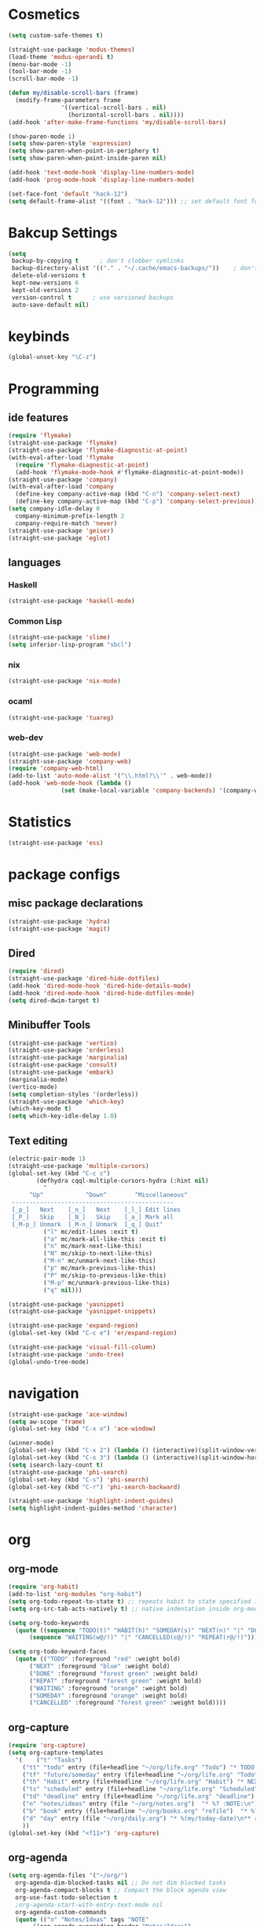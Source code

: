 * Cosmetics
#+BEGIN_SRC emacs-lisp
  (setq custom-safe-themes t)

  (straight-use-package 'modus-themes)
  (load-theme 'modus-operandi t)
  (menu-bar-mode -1)
  (tool-bar-mode -1)
  (scroll-bar-mode -1)

  (defun my/disable-scroll-bars (frame)
    (modify-frame-parameters frame
			     '((vertical-scroll-bars . nil)
			       (horizontal-scroll-bars . nil))))
  (add-hook 'after-make-frame-functions 'my/disable-scroll-bars) 

  (show-paren-mode 1)
  (setq show-paren-style 'expression)
  (setq show-paren-when-point-in-periphery t)
  (setq show-paren-when-point-inside-paren nil)

  (add-hook 'text-mode-hook 'display-line-numbers-mode)
  (add-hook 'prog-mode-hook 'display-line-numbers-mode)

  (set-face-font 'default "hack-12")
  (setq default-frame-alist '((font . "hack-12"))) ;; set default font for emacs --daemon / emacsclient
#+END_SRC
* Bakcup Settings
#+BEGIN_SRC emacs-lisp
(setq
 backup-by-copying t      ; don't clobber symlinks
 backup-directory-alist '(("." . "~/.cache/emacs-backups/"))    ; don't litter my fs tree
 delete-old-versions t
 kept-new-versions 6
 kept-old-versions 2
 version-control t      ; use versioned backups
 auto-save-default nil)
#+END_SRC
* keybinds
#+BEGIN_SRC emacs-lisp
  (global-unset-key "\C-z")
#+END_SRC
* Programming
** ide features
#+BEGIN_SRC emacs-lisp
  (require 'flymake)
  (straight-use-package 'flymake)
  (straight-use-package 'flymake-diagnostic-at-point)
  (with-eval-after-load 'flymake
    (require 'flymake-diagnostic-at-point)
    (add-hook 'flymake-mode-hook #'flymake-diagnostic-at-point-mode))
  (straight-use-package 'company)
  (with-eval-after-load 'company
    (define-key company-active-map (kbd "C-n") 'company-select-next)
    (define-key company-active-map (kbd "C-p") 'company-select-previous))
  (setq company-idle-delay 0
	company-minimum-prefix-length 2
	company-require-match 'never)
  (straight-use-package 'geiser)
  (straight-use-package 'eglot)
#+END_SRC
** languages
*** Haskell
 #+BEGIN_SRC emacs-lisp
   (straight-use-package 'haskell-mode)
 #+END_SRC
*** Common Lisp
 #+BEGIN_SRC emacs-lisp
   (straight-use-package 'slime)
   (setq inferior-lisp-program "sbcl")
 #+END_SRC
*** nix
#+begin_src emacs-lisp
    (straight-use-package 'nix-mode)
#+end_src
*** ocaml 
#+begin_src emacs-lisp
(straight-use-package 'tuareg)
#+end_src
*** web-dev
#+begin_src emacs-lisp 
  (straight-use-package 'web-mode)
  (straight-use-package 'company-web)
  (require 'company-web-html)
  (add-to-list 'auto-mode-alist '("\\.html?\\'" . web-mode))
  (add-hook 'web-mode-hook (lambda ()
			     (set (make-local-variable 'company-backends) '(company-web-html company-css))))
#+end_src
* Statistics
#+begin_src emacs-lisp
(straight-use-package 'ess)
#+end_src
* package configs
** misc package declarations
#+BEGIN_SRC emacs-lisp
  (straight-use-package 'hydra)
  (straight-use-package 'magit)
 #+END_SRC
** Dired
 #+BEGIN_SRC emacs-lisp
   (require 'dired)
   (straight-use-package 'dired-hide-dotfiles)
   (add-hook 'dired-mode-hook 'dired-hide-details-mode)
   (add-hook 'dired-mode-hook 'dired-hide-dotfiles-mode)
   (setq dired-dwim-target t)
 #+END_SRC
** Minibuffer Tools
    #+begin_src emacs-lisp
      (straight-use-package 'vertico)
      (straight-use-package 'orderless)
      (straight-use-package 'marginalia)
      (straight-use-package 'consult)
      (straight-use-package 'embark)
      (marginalia-mode)
      (vertico-mode)
      (setq completion-styles '(orderless))
      (straight-use-package 'which-key)
      (which-key-mode t)
      (setq which-key-idle-delay 1.0)
    #+end_src
** Text editing
   #+BEGIN_SRC emacs-lisp
     (electric-pair-mode 1)
     (straight-use-package 'multiple-cursors)
     (global-set-key (kbd "C-c c")
		     (defhydra cqql-multiple-cursors-hydra (:hint nil)
		       "
	       ^Up^            ^Down^        ^Miscellaneous^
	  ----------------------------------------------
	  [_p_]   Next    [_n_]   Next    [_l_] Edit lines
	  [_P_]   Skip    [_N_]   Skip    [_a_] Mark all
	  [_M-p_] Unmark  [_M-n_] Unmark  [_q_] Quit"
		       ("l" mc/edit-lines :exit t)
		       ("a" mc/mark-all-like-this :exit t)
		       ("n" mc/mark-next-like-this)
		       ("N" mc/skip-to-next-like-this)
		       ("M-n" mc/unmark-next-like-this)
		       ("p" mc/mark-previous-like-this)
		       ("P" mc/skip-to-previous-like-this)
		       ("M-p" mc/unmark-previous-like-this)
		       ("q" nil)))

     (straight-use-package 'yasnippet)
     (straight-use-package 'yasnippet-snippets)

     (straight-use-package 'expand-region)
     (global-set-key (kbd "C-c e") 'er/expand-region)

     (straight-use-package 'visual-fill-column)
     (straight-use-package 'undo-tree)
     (global-undo-tree-mode)
   #+END_SRC
* navigation
#+begin_src emacs-lisp
  (straight-use-package 'ace-window)
  (setq aw-scope 'frame)
  (global-set-key (kbd "C-x o") 'ace-window)

  (winner-mode)
  (global-set-key (kbd "C-x 2") (lambda () (interactive)(split-window-vertically) (other-window 1)))
  (global-set-key (kbd "C-x 3") (lambda () (interactive)(split-window-horizontally) (other-window 1)))
  (setq isearch-lazy-count t)
  (straight-use-package 'phi-search)
  (global-set-key (kbd "C-s") 'phi-search)
  (global-set-key (kbd "C-r") 'phi-search-backward)

  (straight-use-package 'highlight-indent-guides)
  (setq highlight-indent-guides-method 'character)
#+end_src
* org
** org-mode
#+BEGIN_SRC emacs-lisp
  (require 'org-habit)
  (add-to-list 'org-modules "org-habit")
  (setq org-todo-repeat-to-state t) ;; repeats habit to state specified in properties
  (setq org-src-tab-acts-natively t) ;; native indentation inside org-mode blocks

  (setq org-todo-keywords
	(quote ((sequence "TODO(t)" "HABIT(h)" "SOMEDAY(s)" "NEXT(n)" "|" "DONE(d)")
		(sequence "WAITING(w@/!)" "|" "CANCELLED(c@/!)" "REPEAT(r@/!)"))))

  (setq org-todo-keyword-faces
	(quote (("TODO" :foreground "red" :weight bold)
		("NEXT" :foreground "blue" :weight bold)
		("DONE" :foreground "forest green" :weight bold)
		("REPAT" :foreground "forest green" :weight bold)
		("WAITING" :foreground "orange" :weight bold)
		("SOMEDAY" :foreground "orange" :weight bold)
		("CANCELLED" :foreground "forest green" :weight bold))))
#+END_SRC
** org-capture
#+BEGIN_SRC emacs-lisp
  (require 'org-capture)
  (setq org-capture-templates 
	'(	  ("t" "Tasks")
	  ("tt" "todo" entry (file+headline "~/org/life.org" "Todo") "* TODO %?\n") ;; Creates a TODO headline in the entry "Todo". If there is a marked region, it will be copied over.
	  ("tf" "future/someday" entry (file+headline "~/org/life.org" "Todo") "* SOMEDAY %?\n")
	  ("th" "Habit" entry (file+headline "~/org/life.org" "Habit") "* NEXT %? :habit:\nSCHEDULED: %(format-time-string \"%<<%Y-%m-%d %a .+1d/3d>>\")\n:PROPERTIES:\n:STYLE: habit\n:REPEAT_TO_STATE: NEXT\n:END:\n")
	  ("ts" "scheduled" entry (file+headline "~/org/life.org" "Scheduled") "* TODO %?\n SCHEDULED: %^t \n") ;; Creates an headline under the entry "Scheduled" and it will ask for a date.
	  ("td" "deadline" entry (file+headline "~/org/life.org" "deadline") "* TODO %?\n DEADLINE: %^t \n") ;; Creates an headline under the entry "Scheduled" and it will ask for a date.
	  ("n" "notes/ideas" entry (file "~/org/notes.org")  "* %? :NOTE:\n")
	  ("b" "book" entry (file+headline "~/org/books.org" "refile")  "* %?\n:PROPERTIES:\n:AUTHOR:\n:END:" :empty-lines 1)
	  ("d" "day" entry (file "~/org/daily.org") "* %(my/today-date)\n** rezar depois de acordar\n<%(my/today-date) 08:00>\n** almoço\n<%(my/today-date) 13:00-14:00>\n** jantar\n<%(my/today-date) 19:00-20:00>\n** rezar antes de dormir\n<%(my/today-date) 22:00>\n%?")
	  ))
  (global-set-key (kbd "<f11>") 'org-capture)
#+END_SRC
** org-agenda
#+BEGIN_SRC emacs-lisp
    (setq org-agenda-files '("~/org/")
	  org-agenda-dim-blocked-tasks nil ;; Do not dim blocked tasks
	  org-agenda-compact-blocks t ;; Compact the block agenda view
	  org-use-fast-todo-selection t
	  ;org-agenda-start-with-entry-text-mode nil
	  org-agenda-custom-commands
	  (quote (("n" "Notes/Ideas" tags "NOTE"
		   ((org-agenda-overriding-header "Notes/Ideas")
		    (org-tags-match-list-sublevels t)))
		  ("h" "Habits" tags-todo "habit"
		   ((org-agenda-overriding-header "Habits")))
		  ("s" "Someday" tags-todo "/SOMEDAY"
		   ((org-agenda-overriding-header "Someday")))
		  (" " "life agenda"
		   ((agenda "" nil) ;; first element
		    (tags-todo "/WAITING"
			       ((org-agenda-overriding-header "Waiting")))
		    (tags-todo "habit/-WAITING"
			       ((org-agenda-overriding-header "habits")))
		    (tags-todo "-habit/NEXT"
			       ((org-agenda-overriding-header "Next")))
		    (tags-todo "-habit/TODO"
			       ((org-agenda-overriding-header "Todo")))
		    ))

		  ("d" "day agenda" agenda ""
		   ((org-agenda-span 1)
		    (org-deadline-warning-days 21)))
		  )))
    (global-set-key (kbd "<f12>") 'org-agenda)


    (defun my/today-date()
      (format-time-string "%Y-%m-%d %a" (current-time)))

    (defun org-archive-done-tasks ()
      (interactive)
      (org-map-entries
       (lambda ()
	 (org-archive-subtree)
	 (setq org-map-continue-from (org-element-property :begin (org-element-at-point))))
       "/DONE" 'tree))

#+END_SRC
* writting
#+begin_src emacs-lisp
(straight-use-package 'darkroom)
#+end_src
** Latex
#+BEGIN_SRC emacs-lisp
#+END_SRC
** markdown
#+begin_src emacs-lisp
  (straight-use-package 'markdown-mode)
#+end_src
** spell checker
#+BEGIN_SRC emacs-lisp
(setq ispell-program-name "aspell")
#+END_SRC
* RSS
#+begin_src emacs-lisp
  (straight-use-package 'org)
  (straight-use-package 'elfeed)
  (straight-use-package 'elfeed-org)
  (require 'elfeed-org)
  (eval-after-load "org" '(elfeed-org))
  (setq rmh-elfeed-org-files (list "~/org/elfeed.org"))

  (defun elfeed-play-with-mpv ()
    "Play elfeed entry link with mpv."
    (interactive)
    (let ((entry (if (eq major-mode 'elfeed-show-mode) elfeed-show-entry (elfeed-search-selected :single))))
      (message "Opening with mpv..." )
      (setq quality-arg "--ytdl-format=bestvideo[height<=?720][fps<=?30][vcodec!=?vp9]+bestaudio/best")
      (start-process "elfeed-mpv" nil "mpv" quality-arg (elfeed-entry-link entry))))
  ;;TODO Download videos
#+end_src

